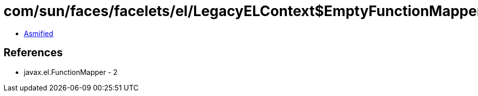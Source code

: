 = com/sun/faces/facelets/el/LegacyELContext$EmptyFunctionMapper.class

 - link:LegacyELContext$EmptyFunctionMapper-asmified.java[Asmified]

== References

 - javax.el.FunctionMapper - 2
